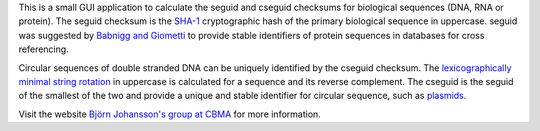 This is a small GUI application to calculate the seguid and cseguid
checksums for biological sequences (DNA, RNA or protein). The seguid
checksum is the `SHA-1 <http://en.wikipedia.org/wiki/SHA-1>`__
cryptographic hash of the primary biological sequence in uppercase.
seguid was suggested by `Babnigg and
Giometti <http://www.ncbi.nlm.nih.gov/pubmed/16858731>`__ to provide
stable identifiers of protein sequences in databases for cross
referencing.

Circular sequences of double stranded DNA can be uniquely identified by
the cseguid checksum. The `lexicographically minimal string
rotation <http://en.wikipedia.org/wiki/Lexicographically_minimal_string_rotation>`__
in uppercase is calculated for a sequence and its reverse complement.
The cseguid is the seguid of the smallest of the two and provide a
unique and stable identifier for circular sequence, such as
`plasmids <http://en.wikipedia.org/wiki/Plasmid>`__.

Visit the website `Björn Johansson's group at
CBMA <https://sites.google.com/site/metabolicengineeringgroup/>`__ for
more information.
